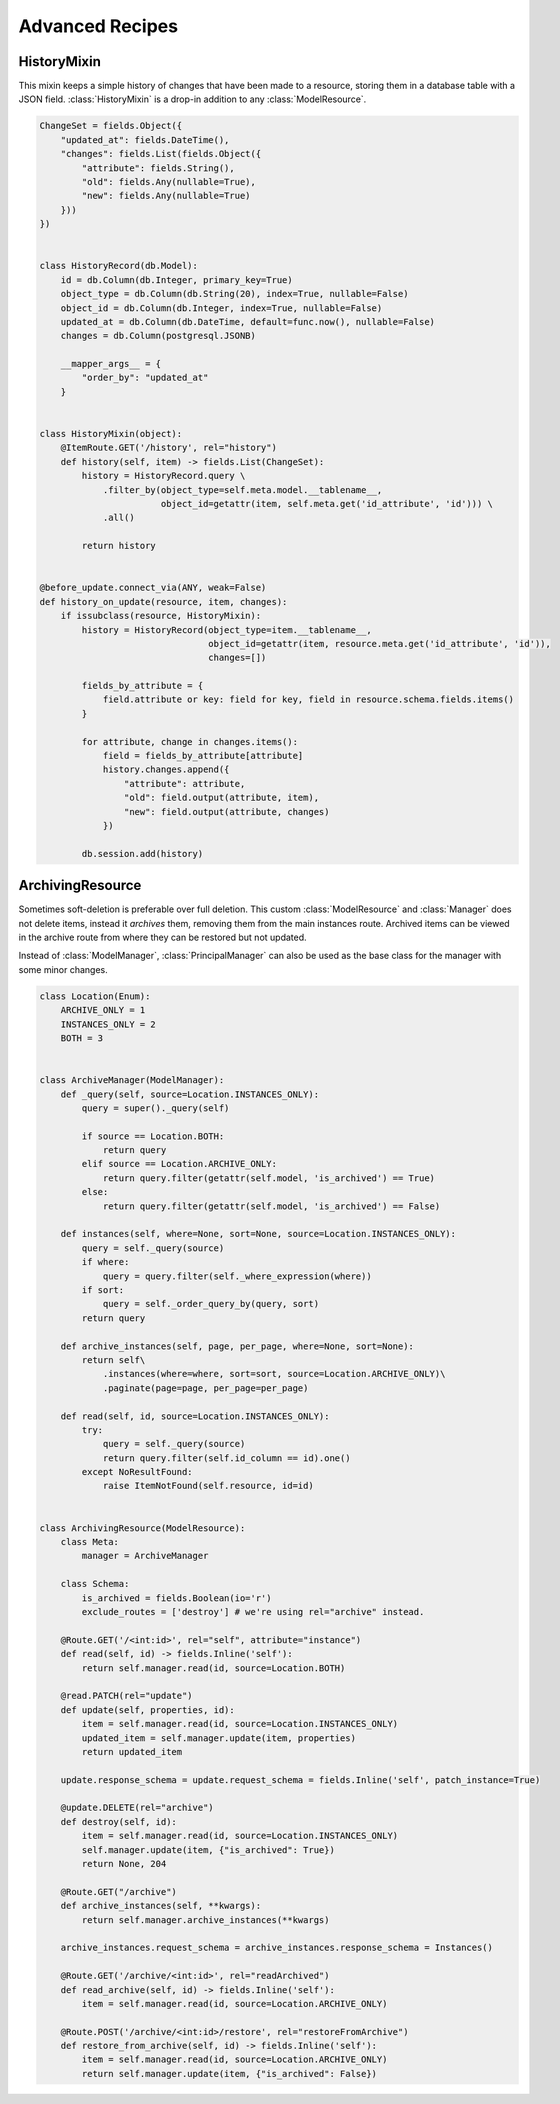 
Advanced Recipes
================


HistoryMixin
-------------

This mixin keeps a simple history of changes that have been made to a resource, storing them in a database table with a JSON field.
:class:`HistoryMixin` is a drop-in addition to any :class:`ModelResource`.

.. code-block:: python


    ChangeSet = fields.Object({
        "updated_at": fields.DateTime(),
        "changes": fields.List(fields.Object({
            "attribute": fields.String(),
            "old": fields.Any(nullable=True),
            "new": fields.Any(nullable=True)
        }))
    })


    class HistoryRecord(db.Model):
        id = db.Column(db.Integer, primary_key=True)
        object_type = db.Column(db.String(20), index=True, nullable=False)
        object_id = db.Column(db.Integer, index=True, nullable=False)
        updated_at = db.Column(db.DateTime, default=func.now(), nullable=False)
        changes = db.Column(postgresql.JSONB)

        __mapper_args__ = {
            "order_by": "updated_at"
        }


    class HistoryMixin(object):
        @ItemRoute.GET('/history', rel="history")
        def history(self, item) -> fields.List(ChangeSet):
            history = HistoryRecord.query \
                .filter_by(object_type=self.meta.model.__tablename__,
                           object_id=getattr(item, self.meta.get('id_attribute', 'id'))) \
                .all()

            return history


    @before_update.connect_via(ANY, weak=False)
    def history_on_update(resource, item, changes):
        if issubclass(resource, HistoryMixin):
            history = HistoryRecord(object_type=item.__tablename__,
                                    object_id=getattr(item, resource.meta.get('id_attribute', 'id')),
                                    changes=[])

            fields_by_attribute = {
                field.attribute or key: field for key, field in resource.schema.fields.items()
            }

            for attribute, change in changes.items():
                field = fields_by_attribute[attribute]
                history.changes.append({
                    "attribute": attribute,
                    "old": field.output(attribute, item),
                    "new": field.output(attribute, changes)
                })

            db.session.add(history)


ArchivingResource
-----------------

Sometimes soft-deletion is preferable over full deletion. This custom :class:`ModelResource` and :class:`Manager` does
not delete items, instead it *archives* them, removing them from the main instances route. Archived items can be viewed
in the archive route from where they can be restored but not updated.

Instead of :class:`ModelManager`, :class:`PrincipalManager` can also be used as the base class for the manager with
some minor changes.

.. code-block:: python

    class Location(Enum):
        ARCHIVE_ONLY = 1
        INSTANCES_ONLY = 2
        BOTH = 3
    
    
    class ArchiveManager(ModelManager):
        def _query(self, source=Location.INSTANCES_ONLY):
            query = super()._query(self)
    
            if source == Location.BOTH:
                return query
            elif source == Location.ARCHIVE_ONLY:
                return query.filter(getattr(self.model, 'is_archived') == True)
            else:
                return query.filter(getattr(self.model, 'is_archived') == False)
    
        def instances(self, where=None, sort=None, source=Location.INSTANCES_ONLY):
            query = self._query(source)
            if where:
                query = query.filter(self._where_expression(where))
            if sort:
                query = self._order_query_by(query, sort)
            return query
    
        def archive_instances(self, page, per_page, where=None, sort=None):
            return self\
                .instances(where=where, sort=sort, source=Location.ARCHIVE_ONLY)\
                .paginate(page=page, per_page=per_page)
    
        def read(self, id, source=Location.INSTANCES_ONLY):
            try:
                query = self._query(source)
                return query.filter(self.id_column == id).one()
            except NoResultFound:
                raise ItemNotFound(self.resource, id=id)


    class ArchivingResource(ModelResource):
        class Meta:
            manager = ArchiveManager

        class Schema:
            is_archived = fields.Boolean(io='r')
            exclude_routes = ['destroy'] # we're using rel="archive" instead.

        @Route.GET('/<int:id>', rel="self", attribute="instance")
        def read(self, id) -> fields.Inline('self'):
            return self.manager.read(id, source=Location.BOTH)
    
        @read.PATCH(rel="update")
        def update(self, properties, id):
            item = self.manager.read(id, source=Location.INSTANCES_ONLY)
            updated_item = self.manager.update(item, properties)
            return updated_item
    
        update.response_schema = update.request_schema = fields.Inline('self', patch_instance=True)
    
        @update.DELETE(rel="archive")
        def destroy(self, id):
            item = self.manager.read(id, source=Location.INSTANCES_ONLY)
            self.manager.update(item, {"is_archived": True})
            return None, 204
    
        @Route.GET("/archive")
        def archive_instances(self, **kwargs):
            return self.manager.archive_instances(**kwargs)
    
        archive_instances.request_schema = archive_instances.response_schema = Instances()
    
        @Route.GET('/archive/<int:id>', rel="readArchived")
        def read_archive(self, id) -> fields.Inline('self'):
            item = self.manager.read(id, source=Location.ARCHIVE_ONLY)
    
        @Route.POST('/archive/<int:id>/restore', rel="restoreFromArchive")
        def restore_from_archive(self, id) -> fields.Inline('self'):
            item = self.manager.read(id, source=Location.ARCHIVE_ONLY)
            return self.manager.update(item, {"is_archived": False})

